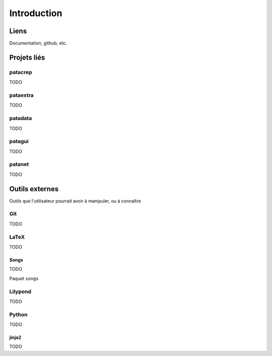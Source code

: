 Introduction
============

Liens
-----

Documentation, github, etc.

Projets liés
------------

patacrep
^^^^^^^^

TODO

pataextra
^^^^^^^^^

TODO

patadata
^^^^^^^^

TODO

patagui
^^^^^^^

TODO

patanet
^^^^^^^

TODO

Outils externes
---------------

Outils que l'utilisateur pourrait avoir à manipuler, ou à connaître

Git
^^^

TODO

LaTeX
^^^^^

TODO

Songs
"""""

TODO

Paquet ``songs``

Lilypond
^^^^^^^^

TODO

Python
^^^^^^

TODO

jinja2
""""""

TODO
